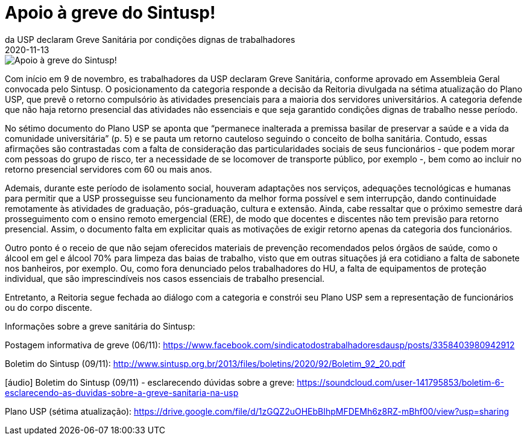 = Apoio à greve do Sintusp!
:revdate: 2020-11-13
:page-excerpt: Com início em 9 de novembro, es trabalhadores 
da USP declaram Greve Sanitária por condições dignas de trabalhadores 
e por um Plano USP que seja construído em diálogo com os trabalhadores.
:page_image: greve-sintusp-tt.png

image::greve-sintusp-tt.png[Apoio à greve do Sintusp!]

Com início em 9 de novembro, es trabalhadores da USP declaram Greve Sanitária, conforme aprovado em Assembleia Geral convocada pelo Sintusp. O posicionamento da categoria responde a decisão da Reitoria divulgada na sétima atualização do Plano USP, que prevê o retorno compulsório às atividades presenciais para a maioria dos servidores universitários. A categoria defende que não haja retorno presencial das atividades não essenciais e que seja garantido condições dignas de trabalho nesse período.

No sétimo documento do Plano USP se aponta que “permanece inalterada a premissa basilar de preservar a saúde e a vida da comunidade universitária” (p. 5) e se pauta um retorno cauteloso seguindo o conceito de bolha sanitária. Contudo, essas afirmações são contrastadas com a falta de consideração das particularidades sociais de seus funcionários - que podem morar com pessoas do grupo de risco, ter a necessidade de se locomover de transporte público, por exemplo -, bem como ao incluir no retorno presencial servidores com 60 ou mais anos.

Ademais, durante este período de isolamento social, houveram adaptações nos serviços, adequações tecnológicas e humanas para permitir que a USP prosseguisse seu funcionamento da melhor forma possível e sem interrupção, dando continuidade remotamente às atividades de graduação, pós-graduação, cultura e extensão. Ainda, cabe ressaltar que o próximo semestre dará prosseguimento com o ensino remoto emergencial (ERE), de modo que docentes e discentes não tem previsão para retorno presencial. Assim, o documento falta em explicitar quais as motivações de exigir retorno apenas da categoria dos funcionários.

Outro ponto é o receio de que não sejam oferecidos materiais de prevenção recomendados pelos órgãos de saúde, como o álcool em gel e álcool 70% para limpeza das baias de trabalho, visto que em outras situações já era cotidiano a falta de sabonete nos banheiros, por exemplo. Ou, como fora denunciado pelos trabalhadores do HU, a falta de equipamentos de proteção individual, que são imprescindíveis nos casos essenciais de trabalho presencial.

Entretanto, a Reitoria segue fechada ao diálogo com a categoria e constrói seu Plano USP sem a representação de funcionários ou do corpo discente.

Informações sobre a greve sanitária do Sintusp:

Postagem informativa de greve (06/11): https://www.facebook.com/sindicatodostrabalhadoresdausp/posts/3358403980942912

Boletim do Sintusp (09/11): http://www.sintusp.org.br/2013/files/boletins/2020/92/Boletim_92_20.pdf

[áudio] Boletim do Sintusp (09/11) - esclarecendo dúvidas sobre a greve: https://soundcloud.com/user-141795853/boletim-6-esclarecendo-as-duvidas-sobre-a-greve-sanitaria-na-usp

Plano USP (sétima atualização): https://drive.google.com/file/d/1zGQZ2uOHEbBIhpMFDEMh6z8RZ-mBhf00/view?usp=sharing
